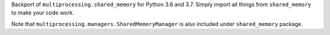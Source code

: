 Backport of ``multiprocessing.shared_memory`` for Python 3.6 and 3.7. Simply import all things from ``shared_memory`` to make your code work. 

Note that ``multiprocessing.managers.SharedMemoryManager`` is also included under ``shared_memory`` package.

